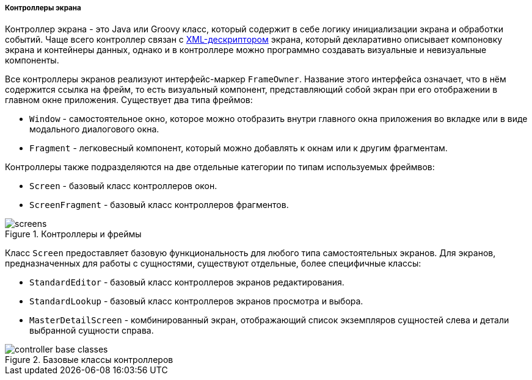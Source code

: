 :sourcesdir: ../../../../../source

[[screen_controllers]]
===== Контроллеры экрана

Контроллер экрана - это Java или Groovy класс, который содержит в себе логику инициализации экрана и обработки событий. Чаще всего контроллер связан с <<screen_descriptors,XML-дескриптором>> экрана, который декларативно описывает компоновку экрана и контейнеры данных, однако и в контроллере можно программно создавать визуальные и невизуальные компоненты.

Все контроллеры экранов реализуют интерфейс-маркер `FrameOwner`. Название этого интерфейса означает, что в нём содержится ссылка на фрейм, то есть визуальный компонент, представляющий собой экран при его отображении в главном окне приложения. Существует два типа фреймов:

* `Window` - самостоятельное окно, которое можно отобразить внутри главного окна приложения во вкладке или в виде модального диалогового окна.
* `Fragment` - легковесный компонент, который можно добавлять к окнам или к другим фрагментам.

Контроллеры также подразделяются на две отдельные категории по типам используемых фреймвов:

* `Screen` - базовый класс контроллеров окон.
* `ScreenFragment` - базовый класс контроллеров фрагментов.

.Контроллеры и фреймы
image::gui_screens/screens.png[align="center"]

Класс `Screen` предоставляет базовую функциональность для любого типа самостоятельных экранов. Для экранов, предназначенных для работы с сущностями, существуют отдельные, более специфичные классы:

* `StandardEditor` - базовый класс контроллеров экранов редактирования.
* `StandardLookup` - базовый класс контроллеров экранов просмотра и выбора.
* `MasterDetailScreen` - комбинированный экран, отображающий список экземпляров сущностей слева и детали выбранной сущности справа.

.Базовые классы контроллеров
image::gui_screens/controller_base_classes.png[align="center"]

